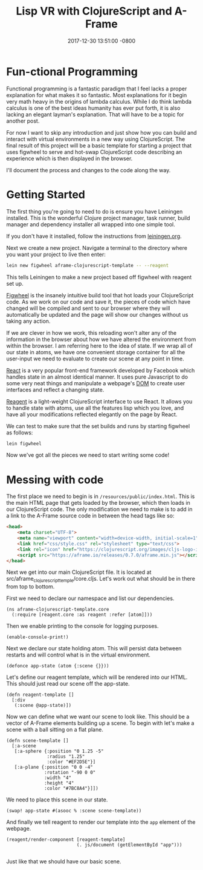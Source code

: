 #+TITLE: Lisp VR with ClojureScript and A-Frame
#+LAYOUT: post
#+DATE:   2017-12-30 13:51:00 -0800
#+TAGS: lisp vr clojurescript aframe
#+liquid: enabled

* Fun-ctional Programming

Functional programming is a fantastic paradigm that I feel lacks a proper explanation for what makes it so fantastic. Most explanations for it begin very math heavy in the origins of lambda calculus. While I do think lambda calculus is one of the best ideas humanity has ever put forth, it is also lacking an elegant layman's explanation. That will have to be a topic for another post.

For now I want to skip any introduction and just show how you can build and interact with virtual environments in a new way using ClojureScript. The final result of this project will be a basic template for starting a project that uses figwheel to serve and hot-swap ClojureScript code describing an experience which is then displayed in the browser.

I'll document the process and changes to the code along the way.

* Getting Started

The first thing you're going to need to do is ensure you have Leiningen installed. This is the wonderful Clojure project manager, task runner, build manager and dependency installer all wrapped into one simple tool.

If you don't have it installed, follow the instructions from [[https://leiningen.org/][leiningen.org]].

Next we create a new project. Navigate a terminal to the directory where you want your project to live then enter:

#+BEGIN_SRC bash
  lein new figwheel aframe-clojurescript-template -- --reagent
#+END_SRC

This tells Leiningen to make a new project based off figwheel with reagent set up.

[[https://github.com/bhauman/lein-figwheel][Figwheel]] is the insanely intuitive build tool that hot loads your ClojureScript code. As we work on our code and save it, the pieces of code which have changed will be compiled and sent to our browser where they will automatically be updated and the page will show our changes without us taking any action.

If we are clever in how we work, this reloading won't alter any of the information in the browser about how we have altered the environment from within the browser. I am referring here to the idea of state. If we wrap all of our state in atoms, we have one convenient storage container for all the user-input we need to evaluate to create our scene at any point in time. 

[[https://github.com/facebook/react][React]] is a very popular front-end framework developed by Facebook which handles state in an almost identical manner. It uses pure Javascript to do some very neat things and manipulate a webpage's [[https://en.wikipedia.org/wiki/Document_Object_Model][DOM]] to create user interfaces and reflect a changing state.

[[https://github.com/reagent-project/reagent][Reagent]] is a light-weight ClojureScript interface to use React. It allows you to handle state with atoms, use all the features lisp which you love, and have all your modifications reflected elegantly on the page by React.

We can test to make sure that the set builds and runs by starting figwheel as follows:

#+BEGIN_SRC bash
  lein figwheel
#+END_SRC

Now we've got all the pieces we need to start writing some code!

* Messing with code

  The first place we need to begin is in ~/resources/public/index.html~. This is the main HTML page that gets loaded by the browser, which then loads in our ClojureScript code. The only modification we need to make is to add in a link to the A-Frame source code in between the head tags like so:

#+BEGIN_SRC html
  <head>
      <meta charset="UTF-8">
      <meta name="viewport" content="width=device-width, initial-scale=1">
      <link href="css/style.css" rel="stylesheet" type="text/css">
      <link rel="icon" href="https://clojurescript.org/images/cljs-logo-icon-32.png">
      <script src="https://aframe.io/releases/0.7.0/aframe.min.js"></script>
  </head>
#+END_SRC

Next we get into our main ClojureScript file. It is located at src/aframe_clojurescript_temple/core.cljs. Let's work out what should be in there from top to bottom.

First we need to declare our namespace and list our dependencies.

#+BEGIN_SRC clojurescript
  (ns aframe-clojurescript-template.core
    (:require [reagent.core :as reagent :refer [atom]]))
#+END_SRC

Then we enable printing to the console for logging purposes.

#+BEGIN_SRC clojurescript
  (enable-console-print!)
#+END_SRC

Next we declare our state holding atom. This will persist data between restarts and will control what is in the virtual environment.

#+BEGIN_SRC clojurescript
  (defonce app-state (atom {:scene {}}))
#+END_SRC

Let's define our reagent template, which will be rendered into our HTML. This should just read our scene off the app-state.

#+BEGIN_SRC clojurescript
  (defn reagent-template []
    [:div
     (:scene @app-state)])
#+END_SRC

Now we can define what we want our scene to look like. This should be a vector of A-Frame elements building up a scene. To begin with let's make a scene with a ball sitting on a flat plane.

#+BEGIN_SRC clojurescript
  (defn scene-template []
    [:a-scene
     [:a-sphere {:position "0 1.25 -5"
                 :radius "1.25"
                 :color "#EF2D5E"}]
     [:a-plane {:position "0 0 -4"
                :rotation "-90 0 0"
                :width "4"
                :height "4"
                :color "#7BC8A4"}]])
#+END_SRC

We need to place this scene in our state.

#+BEGIN_SRC clojurescript
  (swap! app-state #(asooc % :scene scene-template))
#+END_SRC

And finally we tell reagent to render our template into the ~app~ element of the webpage.

#+BEGIN_SRC clojurescript
  (reagent/render-component [reagent-template]
                            (. js/document (getElementById "app")))

#+END_SRC

Just like that we should have our basic scene.
